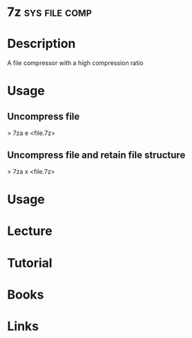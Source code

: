 #+TAGS: sys file comp


* 7z							      :sys:file:comp:
* Description
A file compressor with a high compression ratio

* Usage
** Uncompress file
> 7za e <file.7z>

** Uncompress file and retain file structure
> 7za x <file.7z>

* Usage
* Lecture
* Tutorial
* Books
* Links

